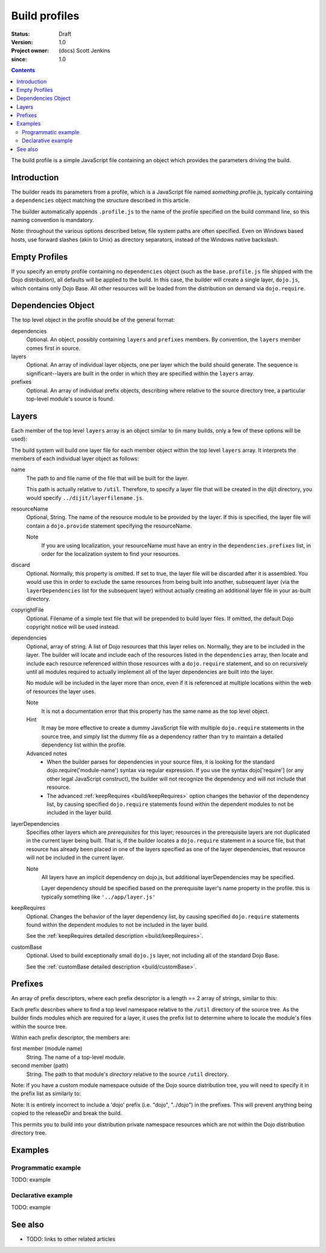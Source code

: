 .. _build/profiles:

==============
Build profiles
==============

:Status: Draft
:Version: 1.0
:Project owner: (docs) Scott Jenkins
:since: 1.0

.. contents::
   :depth: 3

The build profile is a simple JavaScript file containing an object which provides the parameters driving the build.

Introduction
============

The builder reads its parameters from a profile, which is a JavaScript file named *something*.profile.js, typically containing a ``dependencies`` object matching the structure described in this article.

The builder automatically appends ``.profile.js`` to the name of the profile specified on the build command line, so this naming convention is mandatory.

Note:  throughout the various options described below, file system paths are often specified.  Even on Windows based hosts, use forward slashes (akin to Unix) as directory separators, instead of the Windows native backslash.

Empty Profiles
==============

If you specify an empty profile containing no ``dependencies`` object (such as the ``base.profile.js`` file shipped with the Dojo distribution), all defaults will be applied to the build.  In this case, the builder will create a single layer, ``dojo.js``, which contains only Dojo Base.  All other resources will be loaded from the distribution on demand via ``dojo.require``.

Dependencies Object
===================

The top level object in the profile should be of the general format:

.. js ::

  dependencies: {
     layers: [
        // Individual layer objects...
     ],
     prefixes: [
        // Individual prefix objects...
     ]
  }

dependencies
  Optional.  An object, possibly containing ``layers`` and ``prefixes`` members.  By convention, the ``layers`` member comes first in source.

layers
  Optional.  An array of individual layer objects, one per layer which the build should generate.  The sequence is significant--layers are built in the order in which they are specified within the ``layers`` array.

prefixes
  Optional.  An array of individual prefix objects, describing where relative to the source directory tree, a particular top-level module's source is found.

Layers
======

Each member of the top level ``layers`` array is an object similar to (in many builds, only a few of these options will be used):

.. js ::

  {
    name: "string.discard",
    resourceName: "string.discard",
    discard: false,
    copyrightFile: "myCopyright.txt",
    dependencies: [
	// List of resources this layer depends on
       'dijit.form.Button',
       'dojox.data.Grid'
    ]
  }

The build system will build one layer file for each member object within the top level ``layers`` array.  It interprets the members of each individual layer object as follows:

name
   The path to and file name of the file that will be built for the layer.

   This path is actually relative to ``/util``.  Therefore, to specify a layer file that will be created  in the dijit directory, you would specify ``../dijit/layerfilename.js``.

resourceName
   Optional, String.  The name of the resource module to be provided by the layer.  If this is specified, the layer file will contain a ``dojo.provide`` statement specifying the resourceName.

   Note
     If you are using localization, your resourceName must have an entry in the ``dependencies.prefixes`` list, in order for the localization system to find your resources.

discard
   Optional.  Normally, this property is omitted.  If set to true, the layer file will be discarded after it is assembled.  You would use this in order to exclude the same resources from being built into another, subsequent layer (via the ``layerDependencies`` list for the subsequent layer) without actually creating an additional layer file in your as-built directory.

copyrightFile
   Optional.  Filename of a simple text file that will be prepended to build layer files.  If omitted, the default Dojo copyright notice will be used instead.

dependencies
   Optional, array of string.  A list of Dojo resources that this layer relies on.  Normally, they are to be included in the layer.  The builder will locate and include each of the resources listed in the ``dependencies`` array, then locate and include each resource referenced within those resources with a ``dojo.require`` statement, and so on recursively until all modules required to actually implement all of the layer dependencies are built into the layer.

   No module will be included in the layer more than once, even if it is referenced at multiple locations within the web of resources the layer uses.
 
   Note
       It is not a documentation error that this property has the same name as the top level object.

   Hint
       It may be more effective to create a dummy JavaScript file with multiple ``dojo.require`` statements in the source tree, and simply list the dummy file as a dependency rather than try to maintain a detailed dependency list within the profile.

   Advanced notes
      * When the builder parses for dependencies in your source files, it is looking for the standard dojo.require('module-name') syntax via regular expression.  If you use the syntax dojo['require'] (or any other legal JavaScript construct), the builder will not recognize the dependency and will not include that resource.
      * The advanced :ref:`keepRequires <build/keepRequires>` option changes the behavior of the dependency list, by causing specified ``dojo.require`` statements found within the dependent modules to not be included in the layer build.
     
layerDependencies
   Specifies other layers which are *prerequisites* for this layer; resources in the prerequisite layers are not duplicated in the current layer being built.  That is, if the builder locates a ``dojo.require`` statement in a source file, but that resource has already been placed in one of the layers specified as one of the layer dependencies, that resource will not be included in the current layer.

   Note
      All layers have an implicit dependency on dojo.js, but additional layerDependencies may be specified.

      Layer dependency should be specified based on the prerequisite layer's name property in the profile.  this is typically something like ``'../app/layer.js'``

keepRequires
   Optional.  Changes the behavior of the layer dependency list, by causing specified ``dojo.require`` statements found within the dependent modules to not be included in the layer build.

   See the :ref:`keepRequires detailed description <build/keepRequires>`.

customBase
   Optional.  Used to build exceptionally small ``dojo.js`` layer, not including all of the standard Dojo Base.

   See the :ref:`customBase detailed description <build/customBase>`.


Prefixes
========

An array of prefix descriptors, where each prefix descriptor is a length == 2 array of strings, similar to this:

.. js ::

        prefixes: [
                [ "dijit", "../dijit" ],
                [ "dojox", "../dojox" ]
        ]

Each prefix describes where to find a top level namespace relative to the ``/util`` directory of the source tree.  As the builder finds modules which are required for a layer, it uses the prefix list to determine where to locate the module's files within the source tree.

Within each prefix descriptor, the members are:

first member (module name)
  String.  The name of a top-level module.

second member (path)
  String.  The path to that module's *directory* relative to the source ``/util`` directory.

Note:  If you have a custom module namespace outside of the Dojo source distribution tree, you will need to specify it in the prefix list as similarly to:

Note: It is entirely incorrect to include a 'dojo' prefix (i.e. "dojo", "../dojo") in the prefixes.  This will prevent anything being copied to the releaseDir and break the build.

.. js ::

        prefixes: [
                [ "dijit", "../dijit" ],
                [ "dojox", "../dojox" ],
                // Unix style, in the user's home directory, for example
                [ "myNamespace", "~/src/myNamespace" ]
                // For Windows OS, this might be something like [ "myNamespace", "M:/myNamespace" ]
        ]

This permits you to build into your distribution private namespace resources which are not within the Dojo distribution directory tree.



Examples
========

Programmatic example
--------------------

TODO: example

Declarative example
-------------------

TODO: example


See also
========

* TODO: links to other related articles
